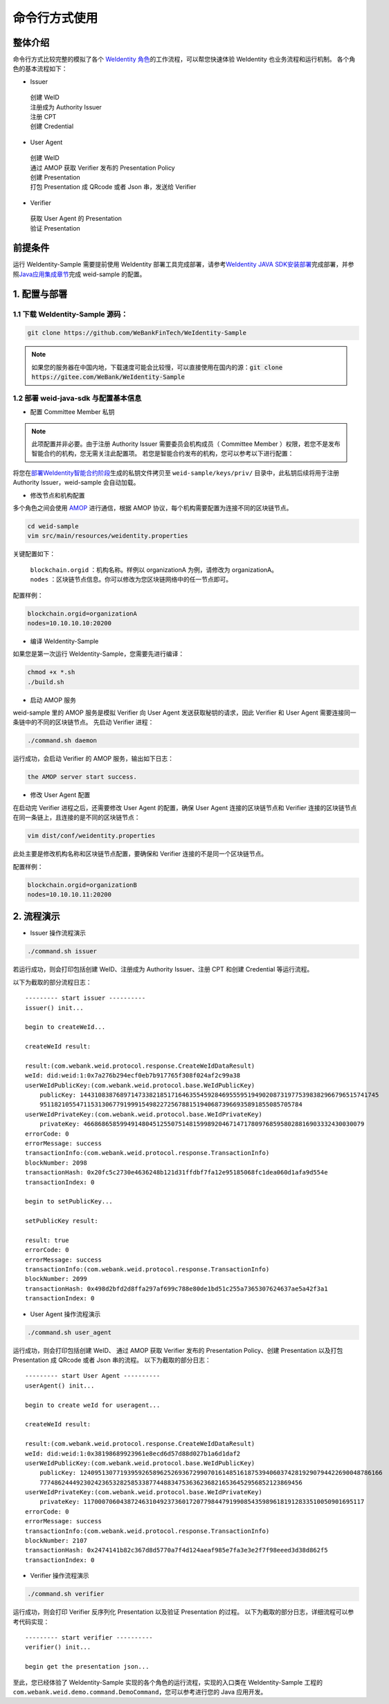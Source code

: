 命令行方式使用
---------------

整体介绍
~~~~~~~~

命令行方式比较完整的模拟了各个 \ `WeIdentity 角色 <./weidentity-spec.html#id9>`__\ 的工作流程，可以帮您快速体验 WeIdentity 也业务流程和运行机制。
各个角色的基本流程如下：

- Issuer

 | 创建 WeID
 | 注册成为 Authority Issuer
 | 注册 CPT
 | 创建 Credential

- User Agent

 | 创建 WeID
 | 通过 AMOP 获取 Verifier 发布的 Presentation Policy
 | 创建 Presentation
 | 打包 Presentation 成 QRcode 或者 Json 串，发送给 Verifier

- Verifier

 | 获取 User Agent 的 Presentation
 | 验证 Presentation


前提条件
~~~~~~~~


运行 WeIdentity-Sample 需要提前使用 WeIdentity 部署工具完成部署，请参考\ `WeIdentity JAVA
SDK安装部署 <./weidentity-installation.html>`__\ 完成部署，并参照\ `Java应用集成章节 <./weidentity-build-with-deploy.html#weid-java-sdk>`__\ 完成
weid-sample 的配置。



1. 配置与部署
~~~~~~~~~~~~~~~~

1.1 下载 WeIdentity-Sample 源码：
''''''''''''''''''''''''''''''''''''

.. code:: shell

    git clone https://github.com/WeBankFinTech/WeIdentity-Sample
    
.. note::
     如果您的服务器在中国内地，下载速度可能会比较慢，可以直接使用在国内的源：:code:`git clone https://gitee.com/WeBank/WeIdentity-Sample`


1.2 部署 weid-java-sdk 与配置基本信息
''''''''''''''''''''''''''''''''''''''


-  配置 Committee Member 私钥

.. note::
  此项配置并非必要。由于注册 Authority Issuer 需要委员会机构成员（ Committee Member ）权限，若您不是发布智能合约的机构，您无需关注此配置项。
  若您是智能合约发布的机构，您可以参考以下进行配置：


将您在\ `部署WeIdentity智能合约阶段 <./weidentity-build-with-deploy.html#id7>`__\ 生成的私钥文件拷贝至
``weid-sample/keys/priv/`` 目录中，此私钥后续将用于注册 Authority Issuer，weid-sample 会自动加载。


- 修改节点和机构配置

多个角色之间会使用 \ `AMOP <https://fisco-bcos-documentation.readthedocs.io/zh_CN/latest/docs/manual/amop_protocol.html>`__ 进行通信，根据 AMOP 协议，每个机构需要配置为连接不同的区块链节点。

.. code:: shell

   cd weid-sample
   vim src/main/resources/weidentity.properties

关键配置如下：

 | ``blockchain.orgid`` ：机构名称。样例以 organizationA 为例，请修改为 organizationA。
 | ``nodes`` ：区块链节点信息。你可以修改为您区块链网络中的任一节点即可。

配置样例：

.. code:: properties

  blockchain.orgid=organizationA
  nodes=10.10.10.10:20200 


- 编译 WeIdentity-Sample

如果您是第一次运行 WeIdentity-Sample，您需要先进行编译：

.. code:: shell

    chmod +x *.sh
    ./build.sh

- 启动 AMOP 服务

weid-sample 里的 AMOP 服务是模拟 Verifier 向 User Agent 发送获取秘钥的请求，因此 Verifier 和 User Agent 需要连接同一条链中的不同的区块链节点。
先启动 Verifier 进程：

.. code:: shell

    ./command.sh daemon

运行成功，会启动 Verifier 的 AMOP 服务，输出如下日志：

.. code:: text

    the AMOP server start success.

- 修改 User Agent 配置

在启动完 Verifier 进程之后，还需要修改 User Agent 的配置，确保 User Agent 连接的区块链节点和 Verifier 连接的区块链节点在同一条链上，且连接的是不同的区块链节点：

.. code:: shell

    vim dist/conf/weidentity.properties

此处主要是修改机构名称和区块链节点配置，要确保和 Verifier 连接的不是同一个区块链节点。

配置样例：

.. code:: properties

    blockchain.orgid=organizationB
    nodes=10.10.10.11:20200  


2. 流程演示
~~~~~~~~~~~~~~~~~~


- Issuer 操作流程演示

.. code:: shell

    ./command.sh issuer

若运行成功，则会打印包括创建 WeID、注册成为 Authority Issuer、注册 CPT 和创建 Credential 等运行流程。

以下为截取的部分流程日志：
::

    
    --------- start issuer ----------
    issuer() init...

    begin to createWeId...

    createWeId result:

    result:(com.webank.weid.protocol.response.CreateWeIdDataResult)
    weId: did:weid:1:0x7a276b294ecf0eb7b917765f308f024af2c99a38
    userWeIdPublicKey:(com.webank.weid.protocol.base.WeIdPublicKey)
        publicKey: 1443108387689714733821851716463554592846955595194902087319775398382966796515741745
        951182105547115313067791999154982272567881519406873966935891855085705784
    userWeIdPrivateKey:(com.webank.weid.protocol.base.WeIdPrivateKey)
        privateKey: 46686865859949148045125507514815998920467147178097685958028816903332430030079
    errorCode: 0
    errorMessage: success
    transactionInfo:(com.webank.weid.protocol.response.TransactionInfo)
    blockNumber: 2098
    transactionHash: 0x20fc5c2730e4636248b121d31ffdbf7fa12e95185068fc1dea060d1afa9d554e
    transactionIndex: 0

    begin to setPublicKey...

    setPublicKey result:

    result: true
    errorCode: 0
    errorMessage: success
    transactionInfo:(com.webank.weid.protocol.response.TransactionInfo)
    blockNumber: 2099
    transactionHash: 0x498d2bfd2d8ffa297af699c788e80de1bd51c255a7365307624637ae5a42f3a1
    transactionIndex: 0


- User Agent 操作流程演示

.. code:: shell

    ./command.sh user_agent

运行成功，则会打印包括创建 WeID、 通过 AMOP 获取 Verifier 发布的 Presentation Policy、创建 Presentation 以及打包 Presentation 成 QRcode 或者 Json 串的流程。
以下为截取的部分日志： 

::

    
    --------- start User Agent ----------
    userAgent() init...

    begin to create weId for useragent...

    createWeId result:

    result:(com.webank.weid.protocol.response.CreateWeIdDataResult)
    weId: did:weid:1:0x38198689923961e8ecd6d57d88d027b1a6d1daf2
    userWeIdPublicKey:(com.webank.weid.protocol.base.WeIdPublicKey)
        publicKey: 12409513077193959265896252693672990701614851618753940603742819290794422690048786166
        777486244492302423653282585338774488347536362368216536452956852123869456
    userWeIdPrivateKey:(com.webank.weid.protocol.base.WeIdPrivateKey)
        privateKey: 11700070604387246310492373601720779844791990854359896181912833510050901695117
    errorCode: 0
    errorMessage: success
    transactionInfo:(com.webank.weid.protocol.response.TransactionInfo)
    blockNumber: 2107
    transactionHash: 0x2474141b82c367d8d5770a7f4d124aeaf985e7fa3e3e2f7f98eeed3d38d862f5
    transactionIndex: 0



- Verifier 操作流程演示

.. code:: shell

    ./command.sh verifier

运行成功，则会打印 Verifier 反序列化 Presentation 以及验证 Presentation 的过程。
以下为截取的部分日志，详细流程可以参考代码实现：

::

    --------- start verifier ----------
    verifier() init...

    begin get the presentation json...


至此，您已经体验了 WeIdentity-Sample 实现的各个角色的运行流程，实现的入口类在 WeIdentity-Sample 工程的 ``com.webank.weid.demo.command.DemoCommand``，您可以参考进行您的 Java 应用开发。
